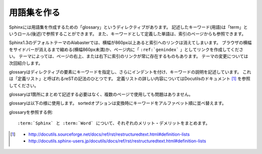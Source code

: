 用語集を作る
============

Sphinxには用語集を作成するための「glossary」というディレクティブがあります。
記述したキーワード(用語)は「term」というロール(後述)で参照することができます。
また、キーワードとして定義した単語は、索引のページからも参照できます。

Sphinx1.3のデフォルトテーマのAlabasterでは、横幅が860px以上あると索引へのリンクは消えてしまいます。
ブラウザの横幅をサイドバーが消えるまで縮める(横幅860px未満)か、ページ内に「 ``:ref:`genindex``` 」としてリンクを作成してください。
テーマによっては、ページの右上、または右下に索引のリンクが常に存在するものもあります。
テーマの変更については次回紹介します。

glossaryはディレクティブの要素にキーワードを指定し、さらにインデントを付け、キーワードの説明を記述しています。
これは「定義リスト」と呼ばれるreSTの記法のひとつです。
定義リストの詳しい内容についてはDocutilsのドキュメント [#definition-lists]_ を参照してください。

glossaryは1箇所にまとめて記述する必要はなく、複数のページで使用しても問題はありません。

glossaryは以下の様に使用します。
sortedオプションは変換時にキーワードをアルファベット順に並べ替えます。


glossaryを参照する例::

   :term:`Sphinx` と :term:`Word` について、それぞれのメリット・デメリットをまとめます。

.. [#definition-lists]
   - http://docutils.sourceforge.net/docs/ref/rst/restructuredtext.html#definition-lists
   - http://docutils.sphinx-users.jp/docutils/docs/ref/rst/restructuredtext.html#definition-lists

